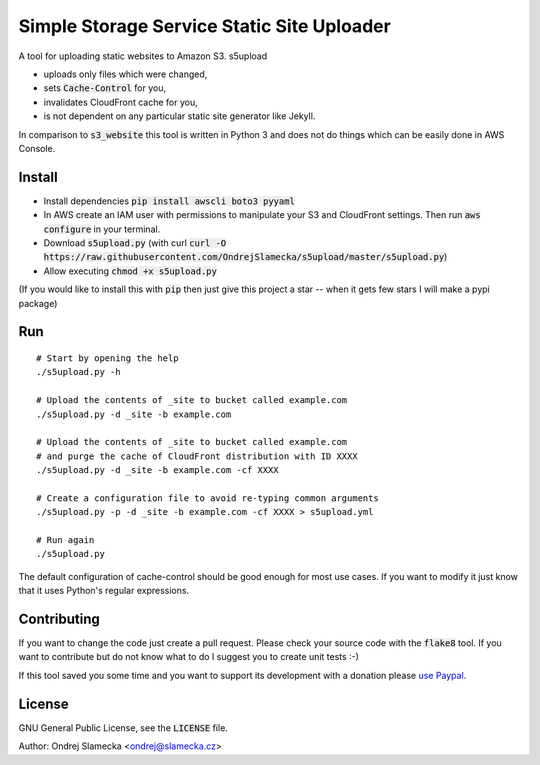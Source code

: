 Simple Storage Service Static Site Uploader
===========================================

A tool for uploading static websites to Amazon S3. s5upload

* uploads only files which were changed,
* sets :code:`Cache-Control` for you,
* invalidates CloudFront cache for you,
* is not dependent on any particular static site generator like Jekyll.

In comparison to :code:`s3_website` this tool is written in
Python 3 and does not do things which can be easily done in AWS Console.


Install
-------

* Install dependencies :code:`pip install awscli boto3 pyyaml`
* In AWS create an IAM user with permissions to manipulate your S3 and
  CloudFront settings. Then run :code:`aws configure` in your terminal.
* Download :code:`s5upload.py` (with curl :code:`curl -O https://raw.githubusercontent.com/OndrejSlamecka/s5upload/master/s5upload.py`)
* Allow executing :code:`chmod +x s5upload.py`

(If you would like to install this with :code:`pip` then just give this
project a star -- when it gets few stars I will make a pypi package)


Run
---

::

    # Start by opening the help
    ./s5upload.py -h

    # Upload the contents of _site to bucket called example.com
    ./s5upload.py -d _site -b example.com

    # Upload the contents of _site to bucket called example.com
    # and purge the cache of CloudFront distribution with ID XXXX
    ./s5upload.py -d _site -b example.com -cf XXXX

    # Create a configuration file to avoid re-typing common arguments
    ./s5upload.py -p -d _site -b example.com -cf XXXX > s5upload.yml

    # Run again
    ./s5upload.py


The default configuration of cache-control should be good enough for
most use cases. If you want to modify it just know that it uses Python's
regular expressions.


Contributing
------------

If you want to change the code just create a pull request. Please check
your source code with the :code:`flake8` tool. If you want to contribute but
do not know what to do I suggest you to create unit tests :-)

If this tool saved you some time and you want to support its development
with a donation please `use Paypal
<https://www.slamecka.cz/misc/s5upload/>`_.


License
-------

GNU General Public License, see the :code:`LICENSE` file.

Author: Ondrej Slamecka <ondrej@slamecka.cz>
